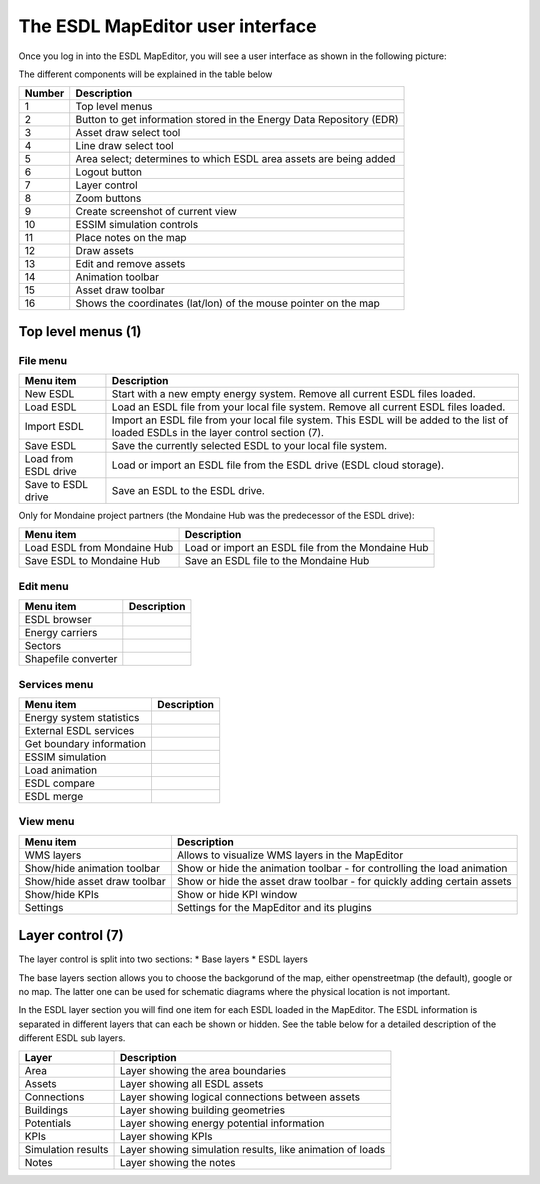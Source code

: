The ESDL MapEditor user interface
=================================

Once you log in into the ESDL MapEditor, you will see a user interface as shown in the following picture:

.. image:: images/mapeditor_userinterface_numbered_components.png
  :width: 800
  :alt: ESDL Building Editor user interface

The different components will be explained in the table below

====== ====================================================================
Number Description
====== ====================================================================
1      Top level menus
2      Button to get information stored in the Energy Data Repository (EDR)
3      Asset draw select tool
4      Line draw select tool
5      Area select; determines to which ESDL area assets are being added
6      Logout button
7      Layer control
8      Zoom buttons
9      Create screenshot of current view
10     ESSIM simulation controls
11     Place notes on the map
12     Draw assets
13     Edit and remove assets
14     Animation toolbar
15     Asset draw toolbar
16     Shows the coordinates (lat/lon) of the mouse pointer on the map
====== ====================================================================

Top level menus (1)
-------------------

File menu
^^^^^^^^^

.. csv-table::
    :header: "Menu item", "Description"

    "New ESDL", "Start with a new empty energy system. Remove all current ESDL files loaded."
    "Load ESDL", "Load an ESDL file from your local file system. Remove all current ESDL files loaded."
    "Import ESDL", "Import an ESDL file from your local file system. This ESDL will be added to the list of loaded ESDLs in the layer control section (7)."
    "Save ESDL", "Save the currently selected ESDL to your local file system."
    "Load from ESDL drive", "Load or import an ESDL file from the ESDL drive (ESDL cloud storage)."
    "Save to ESDL drive", "Save an ESDL to the ESDL drive."

Only for Mondaine project partners (the Mondaine Hub was the predecessor of the ESDL drive):

.. csv-table::
    :header: "Menu item", "Description"

    "Load ESDL from Mondaine Hub", "Load or import an ESDL file from the Mondaine Hub"
    "Save ESDL to Mondaine Hub", "Save an ESDL file to the Mondaine Hub"

Edit menu
^^^^^^^^^

.. csv-table::
    :header: "Menu item", "Description"

    "ESDL browser", ""
    "Energy carriers", ""
    "Sectors", ""
    "Shapefile converter", ""

Services menu
^^^^^^^^^^^^^

.. csv-table::
    :header: "Menu item", "Description"

    "Energy system statistics", ""
    "External ESDL services", ""
    "Get boundary information", ""
    "ESSIM simulation", ""
    "Load animation", ""
    "ESDL compare", ""
    "ESDL merge", ""

View menu
^^^^^^^^^

.. csv-table::
    :header: "Menu item", "Description"

    "WMS layers", "Allows to visualize WMS layers in the MapEditor"
    "Show/hide animation toolbar", "Show or hide the animation toolbar - for controlling the load animation"
    "Show/hide asset draw toolbar", "Show or hide the asset draw toolbar - for quickly adding certain assets"
    "Show/hide KPIs", "Show or hide KPI window"
    "Settings", "Settings for the MapEditor and its plugins"

Layer control (7)
-----------------

The layer control is split into two sections:
* Base layers
* ESDL layers

The base layers section allows you to choose the backgorund of the map, either openstreetmap (the default), google or
no map. The latter one can be used for schematic diagrams where the physical location is not important.

In the ESDL layer section you will find one item for each ESDL loaded in the MapEditor. The ESDL information is separated
in different layers that can each be shown or hidden. See the table below for a detailed description of the different
ESDL sub layers.

.. image:: images/layer_control.png
  :alt: ESDL layer control

================== =========================================================
Layer              Description
================== =========================================================
Area               Layer showing the area boundaries
Assets             Layer showing all ESDL assets
Connections        Layer showing logical connections between assets
Buildings          Layer showing building geometries
Potentials         Layer showing energy potential information
KPIs               Layer showing KPIs
Simulation results Layer showing simulation results, like animation of loads
Notes              Layer showing the notes
================== =========================================================
